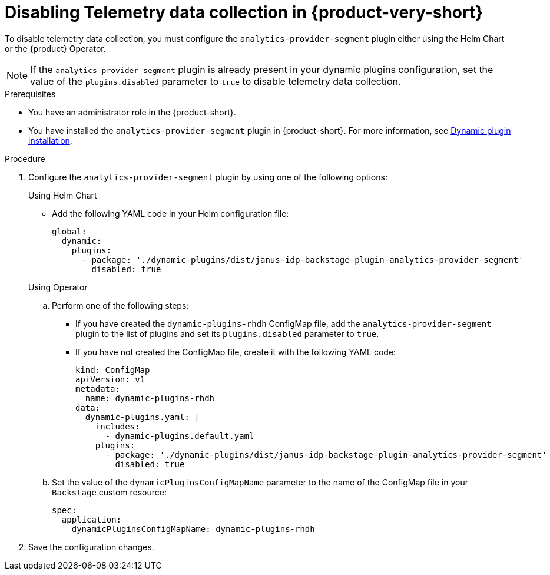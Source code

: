 [id='disabling-telemetry-data-collection_{context}']
= Disabling Telemetry data collection in {product-very-short}

To disable telemetry data collection, you must configure the `analytics-provider-segment` plugin either using the Helm Chart or the {product} Operator. 

[NOTE]
====
If the `analytics-provider-segment` plugin is already present in your dynamic plugins configuration, set the value of the `plugins.disabled` parameter to `true` to disable telemetry data collection.
====

.Prerequisites
* You have an administrator role in the {product-short}.
* You have installed the `analytics-provider-segment` plugin in {product-short}. For more information, see link:{LinkAdminGuide}#rhdh-installing-dynamic-plugins[Dynamic plugin installation].

.Procedure

. Configure the `analytics-provider-segment` plugin by using one of the following options:
+
.Using Helm Chart

* Add the following YAML code in your Helm configuration file:
+
[source,yaml]
----
global:
  dynamic:
    plugins:
      - package: './dynamic-plugins/dist/janus-idp-backstage-plugin-analytics-provider-segment'
        disabled: true
----

+
.Using Operator

.. Perform one of the following steps:
+
* If you have created the `dynamic-plugins-rhdh` ConfigMap file, add the `analytics-provider-segment` plugin to the list of plugins and set its `plugins.disabled` parameter to `true`.
+
* If you have not created the ConfigMap file, create it with the following YAML code:
+
[source,yaml]
----
kind: ConfigMap
apiVersion: v1
metadata:
  name: dynamic-plugins-rhdh
data:
  dynamic-plugins.yaml: |
    includes:
      - dynamic-plugins.default.yaml
    plugins:
      - package: './dynamic-plugins/dist/janus-idp-backstage-plugin-analytics-provider-segment'
        disabled: true
----

.. Set the value of the `dynamicPluginsConfigMapName` parameter to the name of the ConfigMap file in your `Backstage` custom resource:
+
[source,yaml]
----
spec:
  application:
    dynamicPluginsConfigMapName: dynamic-plugins-rhdh
----

. Save the configuration changes.

